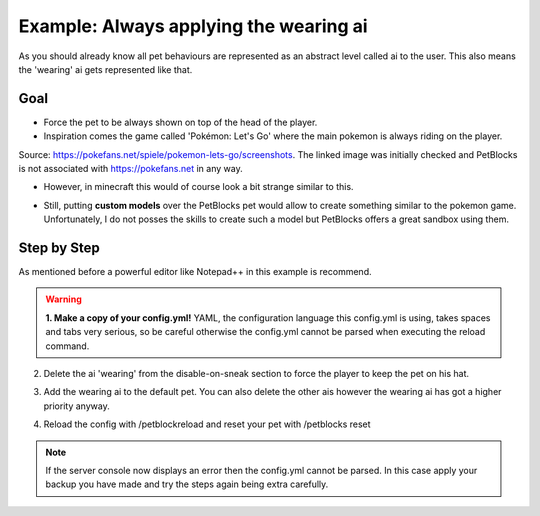 Example: Always applying the wearing ai
=======================================

As you should already know all pet behaviours are represented as an abstract level called ai
to the user. This also means the 'wearing' ai gets represented like that.

Goal
~~~~

* Force the pet to be always shown on top of the head of the player.
* Inspiration comes the game called 'Pokémon: Let's Go' where the main pokemon is always riding on the player.


.. image:: https://files.pokefans.net/images/lets-go/screenshots/1.png

Source: https://pokefans.net/spiele/pokemon-lets-go/screenshots. The linked
image was initially checked and PetBlocks is not associated with https://pokefans.net in any way.

* However, in minecraft this would of course look a bit strange similar to this.

.. image:: ../_static/images/petaipokemontop.png

* Still, putting **custom models** over the PetBlocks pet would allow to create something similar to the pokemon game. Unfortunately, I do not posses the skills to create such a model but PetBlocks offers a great sandbox using them.

Step by Step
~~~~~~~~~~~~

As mentioned before a powerful editor like Notepad++ in this example is recommend.

.. warning::
 **1. Make a copy of your config.yml!** YAML, the configuration language this config.yml is using, takes spaces and tabs very serious, so be careful otherwise
 the config.yml cannot be parsed when executing the reload command.

2. Delete the ai 'wearing' from the disable-on-sneak section to force the player to keep the pet on his hat.

.. image:: ../_static/images/aiwearing-sample-1.png

3. Add the wearing ai to the default pet. You can also delete the other ais however the wearing ai has got a higher priority anyway.

.. image:: ../_static/images/aiwearing-sample-2.png

4. Reload the config with /petblockreload and reset your pet with /petblocks reset

.. raw:: html

    <link rel="stylesheet" href="https://cdnjs.cloudflare.com/ajax/libs/font-awesome/4.7.0/css/font-awesome.min.css">
    <a class="btn" style="width:100%" href="../_static/samples/config-sampleaiwearing.yml" download="config.yml"><i class="fa fa-download"></i>Download config.yml</a>
    <br/><br/><br/>

.. note::
 If the server console now displays an error then the config.yml cannot be parsed. In this case
 apply your backup you have made and try the steps again being extra carefully.